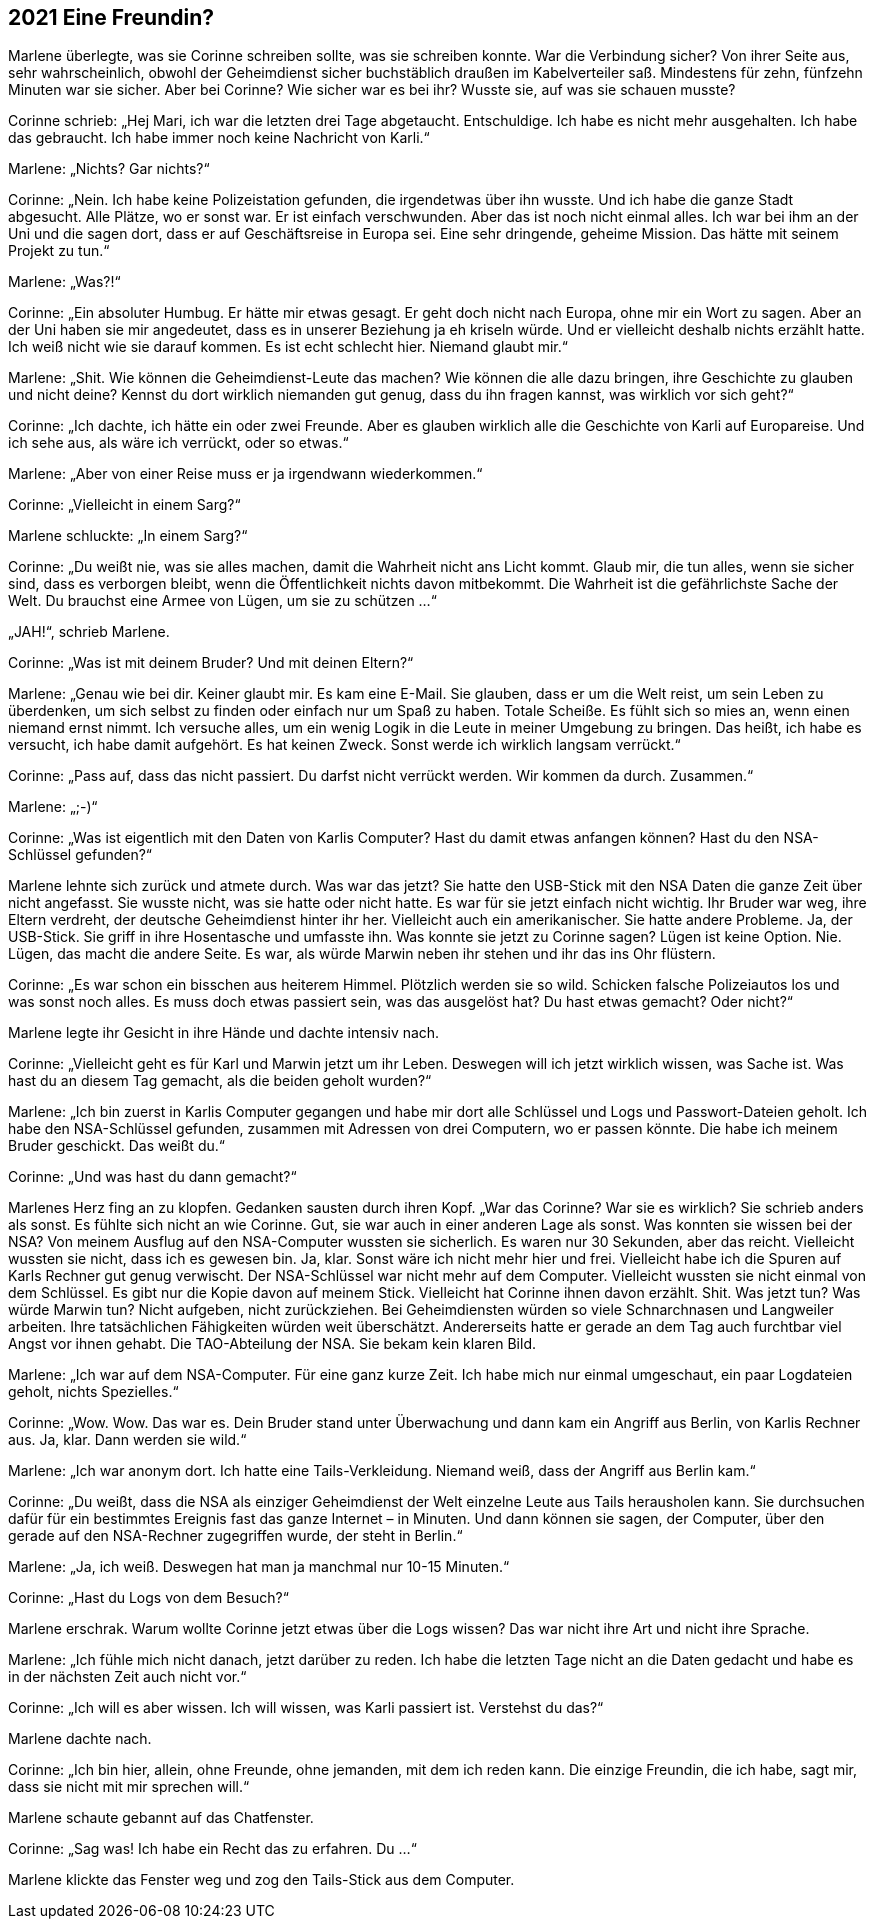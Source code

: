 == [big-number]#2021# Eine Freundin?

[text-caps]#Marlene überlegte,# was sie Corinne schreiben sollte, was sie schreiben konnte.
War die Verbindung sicher? Von ihrer Seite aus, sehr wahrscheinlich, obwohl der Geheimdienst sicher buchstäblich draußen im Kabelverteiler saß.
Mindestens für zehn, fünfzehn Minuten war sie sicher.
Aber bei Corinne? Wie sicher war es bei ihr? Wusste sie, auf was sie schauen musste?

Corinne schrieb: „Hej Mari, ich war die letzten drei Tage abgetaucht.
Entschuldige.
Ich habe es nicht mehr ausgehalten.
Ich habe das gebraucht.
Ich habe immer noch keine Nachricht von Karli.“

Marlene: „Nichts? Gar nichts?“

Corinne: „Nein.
Ich habe keine Polizeistation gefunden, die irgendetwas über ihn wusste.
Und ich habe die ganze Stadt abgesucht.
Alle Plätze, wo er sonst war.
Er ist einfach verschwunden.
Aber das ist noch nicht einmal alles.
Ich war bei ihm an der Uni und die sagen dort, dass er auf Geschäftsreise in Europa sei.
Eine sehr dringende, geheime Mission.
Das hätte mit seinem Projekt zu tun.“

Marlene: „Was?!“

Corinne: „Ein absoluter Humbug.
Er hätte mir etwas gesagt.
Er geht doch nicht nach Europa, ohne mir ein Wort zu sagen.
Aber an der Uni haben sie mir angedeutet, dass es in unserer Beziehung ja eh kriseln würde.
Und er vielleicht deshalb nichts erzählt hatte.
Ich weiß nicht wie sie darauf kommen.
Es ist echt schlecht hier.
Niemand glaubt mir.“

Marlene: „Shit.
Wie können die Geheimdienst-Leute das machen? Wie können die alle dazu bringen, ihre Geschichte zu glauben und nicht deine? Kennst du dort wirklich niemanden gut genug, dass du ihn fragen kannst, was wirklich vor sich geht?“

Corinne: „Ich dachte, ich hätte ein oder zwei Freunde.
Aber es glauben wirklich alle die Geschichte von Karli auf Europareise.
Und ich sehe aus, als wäre ich verrückt, oder so etwas.“

Marlene: „Aber von einer Reise muss er ja irgendwann wiederkommen.“

Corinne: „Vielleicht in einem Sarg?“

Marlene schluckte: „In einem Sarg?“

Corinne: „Du weißt nie, was sie alles machen, damit die Wahrheit nicht ans Licht kommt.
Glaub mir, die tun alles, wenn sie sicher sind, dass es verborgen bleibt, wenn die Öffentlichkeit nichts davon mitbekommt.
Die Wahrheit ist die gefährlichste Sache der Welt.
Du brauchst eine Armee von Lügen, um sie zu schützen …“

„JAH!“, schrieb Marlene.

Corinne: „Was ist mit deinem Bruder? Und mit deinen Eltern?“

Marlene: „Genau wie bei dir.
Keiner glaubt mir.
Es kam eine E-Mail.
Sie glauben, dass er um die Welt reist, um sein Leben zu überdenken, um sich selbst zu finden oder einfach nur um Spaß zu haben.
Totale Scheiße.
Es fühlt sich so mies an, wenn einen niemand ernst nimmt.
Ich versuche alles, um ein wenig Logik in die Leute in meiner Umgebung zu bringen.
Das heißt, ich habe es versucht, ich habe damit aufgehört.
Es hat keinen Zweck.
Sonst werde ich wirklich langsam verrückt.“

Corinne: „Pass auf, dass das nicht passiert.
Du darfst nicht verrückt werden.
Wir kommen da durch.
Zusammen.“

Marlene: „;-)“

Corinne: „Was ist eigentlich mit den Daten von Karlis Computer? Hast du damit etwas anfangen können? Hast du den NSA-Schlüssel gefunden?“

Marlene lehnte sich zurück und atmete durch.
Was war das jetzt? Sie hatte den USB-Stick mit den NSA Daten die ganze Zeit über nicht angefasst.
Sie wusste nicht, was sie hatte oder nicht hatte.
Es war für sie jetzt einfach nicht wichtig.
Ihr Bruder war weg, ihre Eltern verdreht, der deutsche Geheimdienst hinter ihr her.
Vielleicht auch ein amerikanischer.
Sie hatte andere Probleme.
Ja, der USB-Stick.
Sie griff in ihre Hosentasche und umfasste ihn.
Was konnte sie jetzt zu Corinne sagen? Lügen ist keine Option.
Nie.
Lügen, das macht die andere Seite.
Es war, als würde Marwin neben ihr stehen und ihr das ins Ohr flüstern.

Corinne: „Es war schon ein bisschen aus heiterem Himmel.
Plötzlich werden sie so wild.
Schicken falsche Polizeiautos los und was sonst noch alles.
Es muss doch etwas passiert sein, was das ausgelöst hat? Du hast etwas gemacht? Oder nicht?“

Marlene legte ihr Gesicht in ihre Hände und dachte intensiv nach.

Corinne: „Vielleicht geht es für Karl und Marwin jetzt um ihr Leben.
Deswegen will ich jetzt wirklich wissen, was Sache ist.
Was hast du an diesem Tag gemacht, als die beiden geholt wurden?“

Marlene: „Ich bin zuerst in Karlis Computer gegangen und habe mir dort alle Schlüssel und Logs und Passwort-Dateien geholt.
Ich habe den NSA-Schlüssel gefunden, zusammen mit Adressen von drei Computern, wo er passen könnte.
Die habe ich meinem Bruder geschickt.
Das weißt du.“

Corinne: „Und was hast du dann gemacht?“

Marlenes Herz fing an zu klopfen.
Gedanken sausten durch ihren Kopf.
„War das Corinne? War sie es wirklich? Sie schrieb anders als sonst.
Es fühlte sich nicht an wie Corinne.
Gut, sie war auch in einer anderen Lage als sonst.
Was konnten sie wissen bei der NSA? Von meinem Ausflug auf den NSA-Computer wussten sie sicherlich.
Es waren nur 30 Sekunden, aber das reicht.
Vielleicht wussten sie nicht, dass ich es gewesen bin.
Ja, klar.
Sonst wäre ich nicht mehr hier und frei.
Vielleicht habe ich die Spuren auf Karls Rechner gut genug verwischt.
Der NSA-Schlüssel war nicht mehr auf dem Computer.
Vielleicht wussten sie nicht einmal von dem Schlüssel.
Es gibt nur die Kopie davon auf meinem Stick.
Vielleicht hat Corinne ihnen davon erzählt.
Shit.
Was jetzt tun? Was würde Marwin tun? Nicht aufgeben, nicht zurückziehen.
Bei Geheimdiensten würden so viele Schnarchnasen und Langweiler arbeiten.
Ihre tatsächlichen Fähigkeiten würden weit überschätzt.
Andererseits hatte er gerade an dem Tag auch furchtbar viel Angst vor ihnen gehabt.
Die TAO-Abteilung der NSA.
Sie bekam kein klaren Bild.

Marlene: „Ich war auf dem NSA-Computer.
Für eine ganz kurze Zeit.
Ich habe mich nur einmal umgeschaut, ein paar Logdateien geholt, nichts Spezielles.“

Corinne: „Wow.
Wow.
Das war es.
Dein Bruder stand unter Überwachung und dann kam ein Angriff aus Berlin, von Karlis Rechner aus.
Ja, klar.
Dann werden sie wild.“

Marlene: „Ich war anonym dort.
Ich hatte eine Tails-Verkleidung.
Niemand weiß, dass der Angriff aus Berlin kam.“

Corinne: „Du weißt, dass die NSA als einziger Geheimdienst der Welt einzelne Leute aus Tails herausholen kann.
Sie durchsuchen dafür für ein bestimmtes Ereignis fast das ganze Internet – in Minuten.
Und dann können sie sagen, der Computer, über den gerade auf den NSA-Rechner zugegriffen wurde, der steht in Berlin.“

Marlene: „Ja, ich weiß.
Deswegen hat man ja manchmal nur 10-15 Minuten.“

Corinne: „Hast du Logs von dem Besuch?“

Marlene erschrak.
Warum wollte Corinne jetzt etwas über die Logs wissen? Das war nicht ihre Art und nicht ihre Sprache.

Marlene: „Ich fühle mich nicht danach, jetzt darüber zu reden.
Ich habe die letzten Tage nicht an die Daten gedacht und habe es in der nächsten Zeit auch nicht vor.“

Corinne: „Ich will es aber wissen.
Ich will wissen, was Karli passiert ist.
Verstehst du das?“

Marlene dachte nach.

Corinne: „Ich bin hier, allein, ohne Freunde, ohne jemanden, mit dem ich reden kann.
Die einzige Freundin, die ich habe, sagt mir, dass sie nicht mit mir sprechen will.“

Marlene schaute gebannt auf das Chatfenster.

Corinne: „Sag was! Ich habe ein Recht das zu erfahren.
Du …“

Marlene klickte das Fenster weg und zog den Tails-Stick aus dem Computer.
